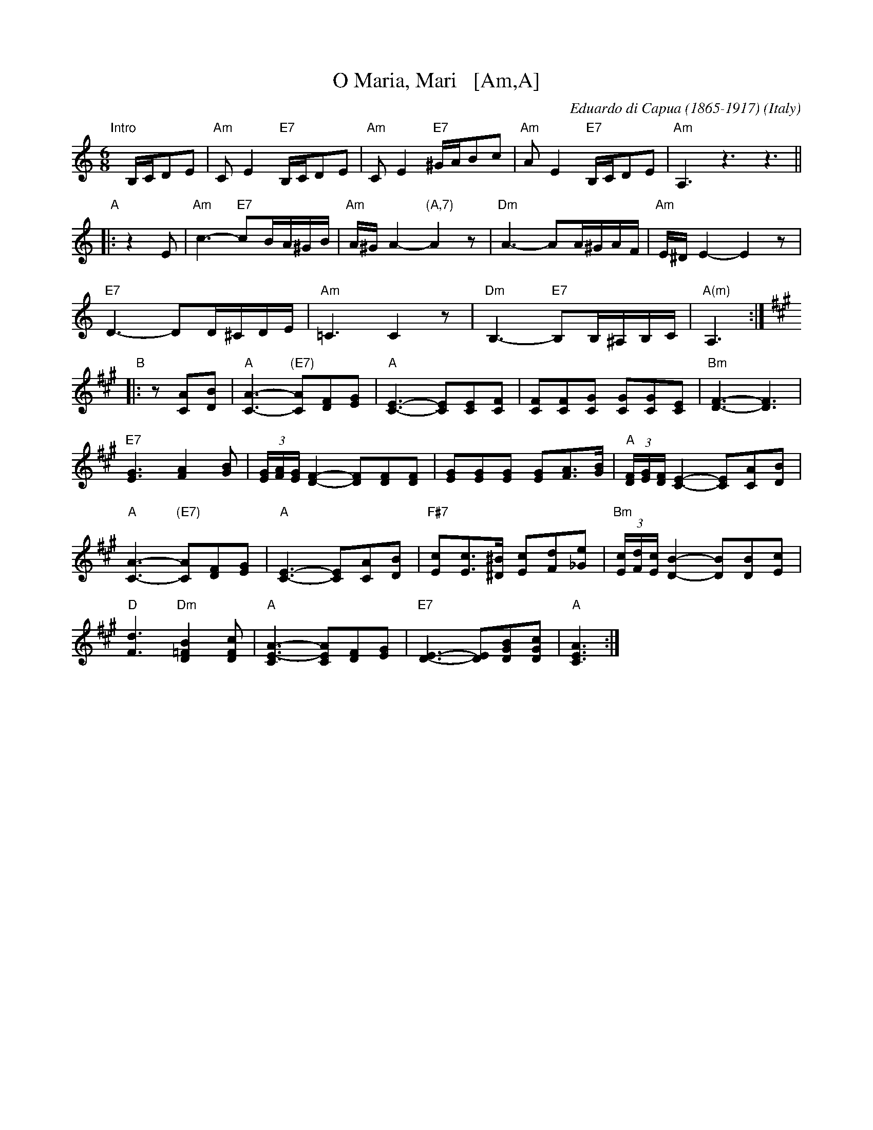 X: 1
T: O Maria, Mari   [Am,A]
C: Eduardo di Capua (1865-1917)
O: Italy
R: waltz
Z: 1999 John Chambers <jc@trillian.mit.edu>
M: 6/8
L: 1/8
K: Am
"Intro"[|]B,/C/DE |\
"Am"CE2 "E7"B,/C/DE | "Am"CE2 "E7"^G/A/Bc |\
"Am"AE2 "E7"B,/C/DE | "Am"A,3 z3 z3 ||
"A"\
|: z2E |\
"Am"c3- "E7"cB/A/^G/B/ | "Am"A/^G/A2- "(A,7)"A2z |\
"Dm"A3- AA/^G/A/F/ | "Am"E/^D/E2- E2z |
"E7"D3- DD/^C/D/E/ | "Am"=C3 C2z |\
"Dm"B,3- "E7"B,B,/^A,/B,/C/ | "A(m)"A,3 :|
K: A
"B"\
|: z[AC][BD] |\
"A"[A3-C3-] "(E7)"[AC][FD][GE] | "A"[C3-E3-] [CE][CE][CF] |\
[FC][FC][GC] [GC][GC][EC] | "Bm"[F3-D3-] [F3D3] |
"E7"[G3E3] [A2F2][BG] | (3[G/E][A/F][G/E] [F2-D2-] [FD][FD][FD] |\
[GE][GE][GE] [GE][AF]>[BG] | "A"(3[F/D][G/E][F/D] [E2-C2-] [EC][AC][BD] |
"A"[A3-C3-] "(E7)"[AC][FD][GE] | "A"[C3-E3-] [CE][AC][BD] |\
"F#7"[cE][cE]>[^B^D] [cE][dF][e_G] | "Bm"(3[c/E][d/F][c/E][B2-D2-] [BD][BD][cE] |
"D"[d3F3] "Dm"[B2=F2D2][cFD] | "A"[A3-C3E3-] [ACE][FD][GE] |\
"E7"[E3-D3-] [ED][BGD][cGD] | "A"[A3C3E3] :|
